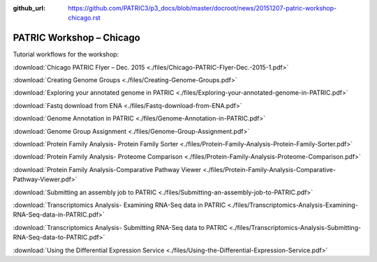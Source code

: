 :github_url: https://github.com/PATRIC3/p3_docs/blob/master/docroot/news/20151207-patric-workshop-chicago.rst

=========================
PATRIC Workshop – Chicago
=========================

.. feed-entry::
   :date: 2015-12-07

Tutorial workflows for the workshop:

:download:`Chicago PATRIC Flyer – Dec. 2015 <./files/Chicago-PATRIC-Flyer-Dec.-2015-1.pdf>`

:download:`Creating Genome Groups <./files/Creating-Genome-Groups.pdf>`

:download:`Exploring your annotated genome in PATRIC <./files/Exploring-your-annotated-genome-in-PATRIC.pdf>`

:download:`Fastq download from ENA <./files/Fastq-download-from-ENA.pdf>`

:download:`Genome Annotation in PATRIC <./files/Genome-Annotation-in-PATRIC.pdf>`

:download:`Genome Group Assignment <./files/Genome-Group-Assignment.pdf>`

:download:`Protein Family Analysis- Protein Family
Sorter <./files/Protein-Family-Analysis-Protein-Family-Sorter.pdf>`

:download:`Protein Family Analysis- Proteome
Comparison <./files/Protein-Family-Analysis-Proteome-Comparison.pdf>`

:download:`Protein Family Analysis-Comparative Pathway
Viewer <./files/Protein-Family-Analysis-Comparative-Pathway-Viewer.pdf>`

:download:`Submitting an assembly job to
PATRIC <./files/Submitting-an-assembly-job-to-PATRIC.pdf>`

:download:`Transcriptomics Analysis- Examining RNA-Seq data in
PATRIC <./files/Transcriptomics-Analysis-Examining-RNA-Seq-data-in-PATRIC.pdf>`

:download:`Transcriptomics Analysis- Submitting RNA-Seq data to
PATRIC <./files/Transcriptomics-Analysis-Submitting-RNA-Seq-data-to-PATRIC.pdf>`

:download:`Using the Differential Expression Service <./files/Using-the-Differential-Expression-Service.pdf>`
